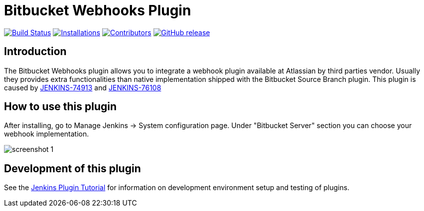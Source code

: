 = Bitbucket Webhooks Plugin

image:https://ci.jenkins.io/job/Plugins/job/bitbucket-webhooks-plugin/job/master/badge/icon[Build Status,link=https://ci.jenkins.io/job/Plugins/job/bitbucket-webhooks-plugin/job/master]
image:https://img.shields.io/jenkins/plugin/i/bitbucket-webhooks-plugin?color=blue&label=installations[Installations,link=https://stats.jenkins.io/pluginversions/badge.html]
image:https://img.shields.io/github/contributors/jenkinsci/bitbucket-webhooks-plugin.svg?color=blue[Contributors,link=https://github.com/jenkinsci/bitbucket-webhooks-plugin/contributors]
image:https://img.shields.io/github/release/jenkinsci/bitbucket-webhooks-plugin.svg?label=release[GitHub release,link=https://github.com/jenkinsci/bitbucket-webhooks-plugin/releases/latest]

== Introduction

The Bitbucket Webhooks plugin allows you to integrate a webhook plugin available at Atlassian by third parties vendor. Usually they provides extra functionalities than native implementation shipped with the Bitbucket Source Branch plugin.
This plugin is caused by https://issues.jenkins.io/browse/JENKINS-74913[JENKINS-74913] and https://issues.jenkins.io/browse/JENKINS-76108[JENKINS-76108]

== How to use this plugin

After installing, go to Manage Jenkins -> System configuration page. Under "Bitbucket Server" section you can choose your webhook implementation.

image::docs/images/screenshot-1.png[]

== Development of this plugin

See the https://www.jenkins.io/doc/developer/tutorial[Jenkins Plugin Tutorial] for information on development environment setup and testing of plugins.
